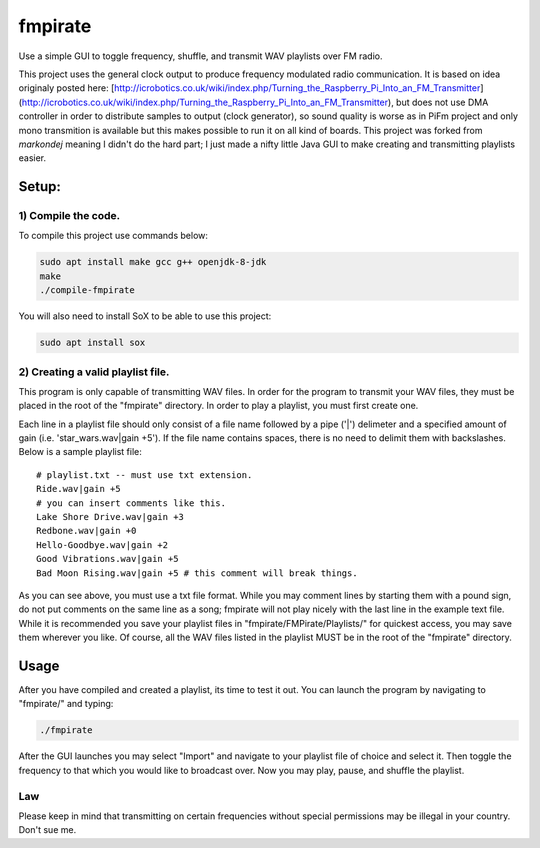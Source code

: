 fmpirate
========

Use a simple GUI to toggle frequency, shuffle, and transmit WAV playlists over FM radio.

This project uses the general clock output to produce frequency modulated radio
communication. It is based on idea originaly posted here:
[http://icrobotics.co.uk/wiki/index.php/Turning_the_Raspberry_Pi_Into_an_FM_Transmitter]
(http://icrobotics.co.uk/wiki/index.php/Turning_the_Raspberry_Pi_Into_an_FM_Transmitter),
but does not use DMA controller in order to distribute samples to output (clock generator),
so sound quality is worse as in PiFm project and only mono transmition is available but this
makes possible to run it on all kind of boards. This project was forked from *markondej*
meaning I didn't do the hard part; I just made a nifty little Java GUI to make creating
and transmitting playlists easier.

Setup:
------

********************
1) Compile the code.
********************

To compile this project use commands below:

.. code:: bash

    sudo apt install make gcc g++ openjdk-8-jdk
    make
    ./compile-fmpirate


You will also need to install SoX to be able to use this project:

.. code:: bash

    sudo apt install sox



**********************************
2) Creating a valid playlist file.
**********************************

This program is only capable of transmitting WAV files. In order for the
program to transmit your WAV files, they must be placed in the root of
the "fmpirate" directory. In order to play a playlist, you must first
create one.

Each line in a playlist file should only consist of a file name followed
by a pipe ('|') delimeter and a specified amount of gain
(i.e. 'star_wars.wav|gain +5'). If the file name contains spaces, there is
no need to delimit them with backslashes. Below is a sample playlist file:

::

    # playlist.txt -- must use txt extension.
    Ride.wav|gain +5
    # you can insert comments like this.
    Lake Shore Drive.wav|gain +3
    Redbone.wav|gain +0
    Hello-Goodbye.wav|gain +2
    Good Vibrations.wav|gain +5
    Bad Moon Rising.wav|gain +5 # this comment will break things.

As you can see above, you must use a txt file format. While you may comment
lines by starting them with a pound sign, do not put comments on the same
line as a song; fmpirate will not play nicely with the last line in the
example text file. While it is recommended you save your playlist files
in "fmpirate/FMPirate/Playlists/" for quickest access, you may save them
wherever you like. Of course, all the WAV files listed in the playlist
MUST be in the root of the "fmpirate" directory.

Usage
-----

After you have compiled and created a playlist, its time to test it out.
You can launch the program by navigating to "fmpirate/" and typing:

.. code:: bash

    ./fmpirate


After the GUI launches you may select "Import" and navigate to your
playlist file of choice and select it. Then toggle the frequency to
that which you would like to broadcast over. Now you may play, pause,
and shuffle the playlist.


****
Law
****

Please keep in mind that transmitting on certain frequencies without
special permissions may be illegal in your country. Don't sue me.

